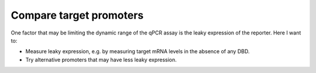 ************************
Compare target promoters
************************

One factor that may be limiting the dynamic range of the qPCR assay is the 
leaky expression of the reporter.  Here I want to:

- Measure leaky expression, e.g. by measuring target mRNA levels in the absence 
  of any DBD.

- Try alternative promoters that may have less leaky expression.
